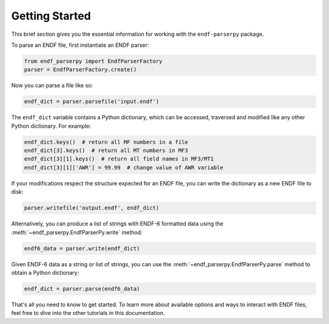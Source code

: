 .. _getting_started_sec:

Getting Started
===============

This brief section gives you the essential information
for working with the ``endf-parserpy`` package.

To parse an ENDF file, first instantiate an ENDF parser:

.. code:: Python

   from endf_parserpy import EndfParserFactory
   parser = EndfParserFactory.create()


Now you can parse a file like so:

.. code:: Python

    endf_dict = parser.parsefile('input.endf')

The ``endf_dict`` variable contains a Python dictionary,
which can be accessed, traversed and modified like any other
Python dictionary. For example:

.. code:: Python

   endf_dict.keys()  # return all MF numbers in a file
   endf_dict[3].keys()  # return all MT numbers in MF3
   endf_dict[3][1].keys()  # return all field names in MF3/MT1
   endf_dict[3][1]['AWR'] = 99.99  # change value of AWR variable

If your modifications respect the structure expected for an
ENDF file, you can write the dictionary as a new ENDF file to disk:

.. code:: Python

   parser.writefile('output.endf', endf_dict)

Alternatively, you can produce a list of strings with ENDF-6
formatted data using the :meth:`~endf_parserpy.EndfParserPy.write` method:

.. code:: Python

   endf6_data = parser.write(endf_dict)

Given ENDF-6 data as a string or list of strings, you can use the
:meth:`~endf_parserpy.EndfParserPy.parse` method to obtain a Python
dictionary:

.. code:: Python

   endf_dict = parser.parse(endf6_data)


That's all you need to know to get started.
To learn more about available options and ways to interact with ENDF files,
feel free to dive into the other tutorials in this documentation.
